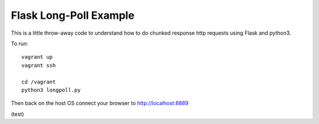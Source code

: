 
========================
Flask Long-Poll Example
========================

This is a little throw-away code to understand how to do chunked response http
requests using Flask and python3.

To run::

  vagrant up
  vagrant ssh

  cd /vagrant
  python3 longpoll.py


Then back on the host OS connect your browser to http://localhost:8889

(test)
